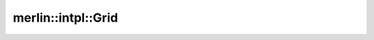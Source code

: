 merlin::intpl::Grid
===================

.. doxygenclass:: merlin::intpl::Grid
   :members:
   :protected-members:
   :private-members:
   :undoc-members:
